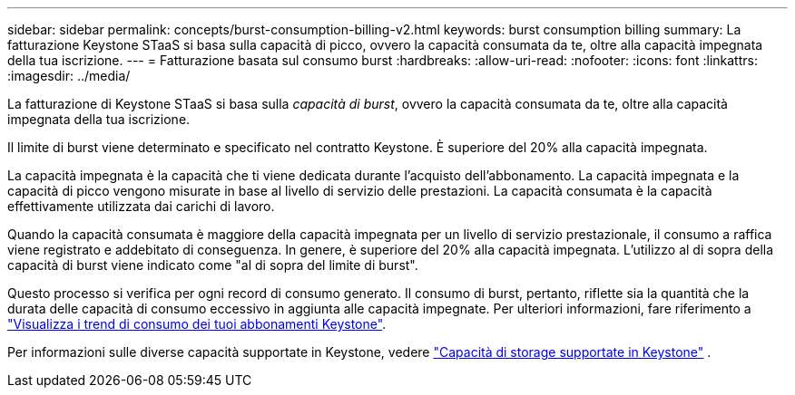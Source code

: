 ---
sidebar: sidebar 
permalink: concepts/burst-consumption-billing-v2.html 
keywords: burst consumption billing 
summary: La fatturazione Keystone STaaS si basa sulla capacità di picco, ovvero la capacità consumata da te, oltre alla capacità impegnata della tua iscrizione. 
---
= Fatturazione basata sul consumo burst
:hardbreaks:
:allow-uri-read: 
:nofooter: 
:icons: font
:linkattrs: 
:imagesdir: ../media/


[role="lead"]
La fatturazione di Keystone STaaS si basa sulla _capacità di burst_, ovvero la capacità consumata da te, oltre alla capacità impegnata della tua iscrizione.

Il limite di burst viene determinato e specificato nel contratto Keystone. È superiore del 20% alla capacità impegnata.

La capacità impegnata è la capacità che ti viene dedicata durante l'acquisto dell'abbonamento. La capacità impegnata e la capacità di picco vengono misurate in base al livello di servizio delle prestazioni. La capacità consumata è la capacità effettivamente utilizzata dai carichi di lavoro.

Quando la capacità consumata è maggiore della capacità impegnata per un livello di servizio prestazionale, il consumo a raffica viene registrato e addebitato di conseguenza. In genere, è superiore del 20% alla capacità impegnata. L'utilizzo al di sopra della capacità di burst viene indicato come "al di sopra del limite di burst".

Questo processo si verifica per ogni record di consumo generato. Il consumo di burst, pertanto, riflette sia la quantità che la durata delle capacità di consumo eccessivo in aggiunta alle capacità impegnate. Per ulteriori informazioni, fare riferimento a link:../integrations/consumption-tab.html["Visualizza i trend di consumo dei tuoi abbonamenti Keystone"].

Per informazioni sulle diverse capacità supportate in Keystone, vedere link:../concepts/supported-storage-capacity-v2.html["Capacità di storage supportate in Keystone"] .
